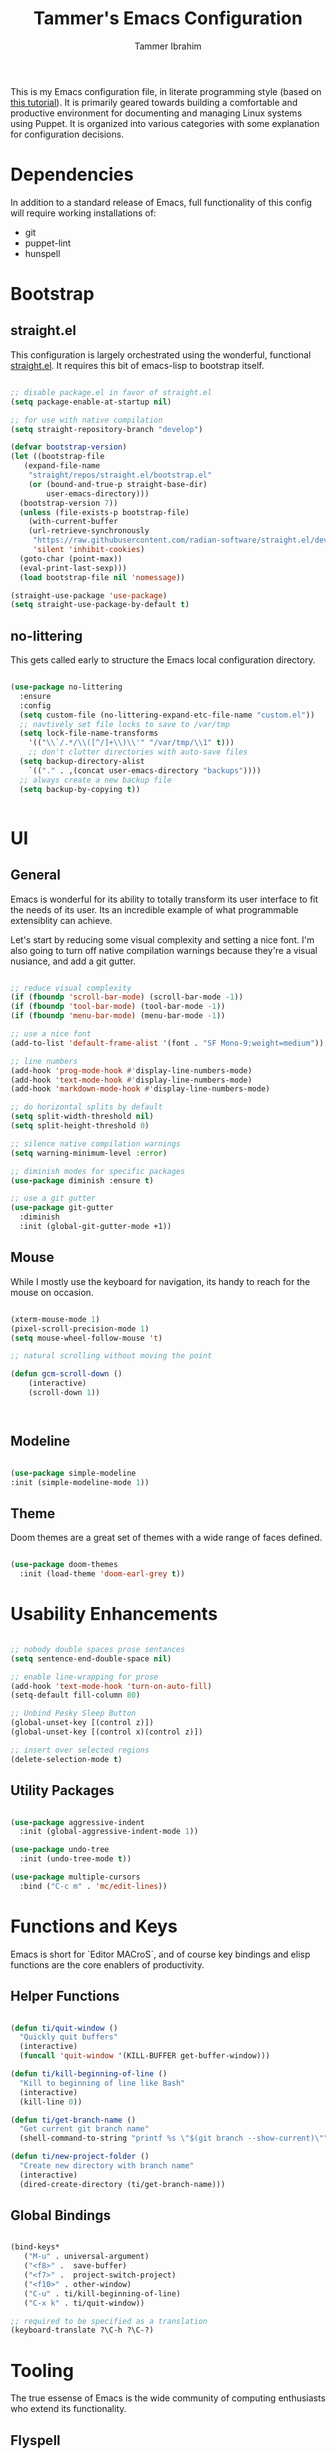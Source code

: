 #+TITLE: Tammer's Emacs Configuration
#+AUTHOR: Tammer Ibrahim
#+STARTUP: overview

This is my Emacs configuration file, in literate programming style (based on
[[https://blog.thomasheartman.com/posts/configuring-emacs-with-org-mode-and-literate-programming][this tutorial]]). It is primarily geared towards building a comfortable and
productive environment for documenting and managing Linux systems using Puppet.
It is organized into various categories with some explanation for configuration
decisions.

* Dependencies

In addition to a standard release of Emacs, full functionality of this config
will require working installations of:

  - git
  - puppet-lint
  - hunspell

* Bootstrap
** straight.el
This configuration is largely orchestrated using the wonderful, functional
[[https://github.com/radian-software/straight.el][straight.el]]. It requires this bit of emacs-lisp to bootstrap itself.

#+begin_src emacs-lisp

  ;; disable package.el in favor of straight.el
  (setq package-enable-at-startup nil)

  ;; for use with native compilation
  (setq straight-repository-branch "develop")

  (defvar bootstrap-version)
  (let ((bootstrap-file
	 (expand-file-name
	  "straight/repos/straight.el/bootstrap.el"
	  (or (bound-and-true-p straight-base-dir)
	      user-emacs-directory)))
	(bootstrap-version 7))
    (unless (file-exists-p bootstrap-file)
      (with-current-buffer
	  (url-retrieve-synchronously
	   "https://raw.githubusercontent.com/radian-software/straight.el/develop/install.el"
	   'silent 'inhibit-cookies)
	(goto-char (point-max))
	(eval-print-last-sexp)))
    (load bootstrap-file nil 'nomessage))
  
  (straight-use-package 'use-package)
  (setq straight-use-package-by-default t)

#+end_src

** no-littering
This gets called early to structure the Emacs local configuration directory.

#+begin_src emacs-lisp

  (use-package no-littering
    :ensure
    :config
    (setq custom-file (no-littering-expand-etc-file-name "custom.el"))
    ;; navtively set file locks to save to /var/tmp
    (setq lock-file-name-transforms
      '(("\\`/.*/\\([^/]+\\)\\'" "/var/tmp/\\1" t)))
      ;; don't clutter directories with auto-save files
    (setq backup-directory-alist
	  `(("." . ,(concat user-emacs-directory "backups"))))
    ;; always create a new backup file
    (setq backup-by-copying t))


#+end_src

* UI
** General

Emacs is wonderful for its ability to totally transform its user interface to
fit the needs of its user. Its an incredible example of what programmable
extensiblity can achieve.

Let's start by reducing some visual complexity and setting a nice font. I'm also
going to turn off native compilation warnings because they're a visual nusiance,
and add a git gutter.

#+begin_src emacs-lisp

  ;; reduce visual complexity
  (if (fboundp 'scroll-bar-mode) (scroll-bar-mode -1))
  (if (fboundp 'tool-bar-mode) (tool-bar-mode -1))
  (if (fboundp 'menu-bar-mode) (menu-bar-mode -1))

  ;; use a nice font
  (add-to-list 'default-frame-alist '(font . "SF Mono-9:weight=medium"))

  ;; line numbers
  (add-hook 'prog-mode-hook #'display-line-numbers-mode)
  (add-hook 'text-mode-hook #'display-line-numbers-mode)
  (add-hook 'markdown-mode-hook #'display-line-numbers-mode)

  ;; do horizontal splits by default
  (setq split-width-threshold nil)
  (setq split-height-threshold 0)

  ;; silence native compilation warnings
  (setq warning-minimum-level :error)

  ;; diminish modes for specific packages
  (use-package diminish :ensure t)

  ;; use a git gutter
  (use-package git-gutter
    :diminish
    :init (global-git-gutter-mode +1))

#+end_src

** Mouse

While I mostly use the keyboard for navigation, its handy to reach for the mouse
on occasion.

#+begin_src emacs-lisp

  (xterm-mouse-mode 1)
  (pixel-scroll-precision-mode 1)
  (setq mouse-wheel-follow-mouse 't)

  ;; natural scrolling without moving the point

  (defun gcm-scroll-down ()
      (interactive)
      (scroll-down 1))

  

#+end_src

** Modeline

#+begin_src emacs-lisp

  (use-package simple-modeline
  :init (simple-modeline-mode 1))

#+end_src

** Theme

Doom themes are a great set of themes with a wide range of faces defined.

#+begin_src emacs-lisp

  (use-package doom-themes
    :init (load-theme 'doom-earl-grey t))
  
#+end_src

* Usability Enhancements

#+begin_src emacs-lisp

  ;; nobody double spaces prose sentances
  (setq sentence-end-double-space nil)

  ;; enable line-wrapping for prose
  (add-hook 'text-mode-hook 'turn-on-auto-fill)
  (setq-default fill-column 80)

  ;; Unbind Pesky Sleep Button
  (global-unset-key [(control z)])
  (global-unset-key [(control x)(control z)])

  ;; insert over selected regions
  (delete-selection-mode t)

#+end_src

** Utility Packages

#+begin_src emacs-lisp

  (use-package aggressive-indent
    :init (global-aggressive-indent-mode 1))

  (use-package undo-tree
    :init (undo-tree-mode t))

  (use-package multiple-cursors
    :bind ("C-c m" . 'mc/edit-lines))

#+end_src

* Functions and Keys

Emacs is short for `Editor MACroS`, and of course key bindings and elisp
functions are the core enablers of productivity.

** Helper Functions

#+begin_src emacs-lisp

  (defun ti/quit-window ()
    "Quickly quit buffers"
    (interactive)
    (funcall 'quit-window '(KILL-BUFFER get-buffer-window)))

  (defun ti/kill-beginning-of-line ()
    "Kill to beginning of line like Bash"
    (interactive)
    (kill-line 0))

  (defun ti/get-branch-name ()
    "Get current git branch name"
    (shell-command-to-string "printf %s \"$(git branch --show-current)\""))

  (defun ti/new-project-folder ()
    "Create new directory with branch name"
    (interactive)
    (dired-create-directory (ti/get-branch-name)))

#+end_src

** Global Bindings

#+begin_src emacs-lisp
    
  (bind-keys*
     ("M-u" . universal-argument) 
     ("<f8>" .  save-buffer)
     ("<f7>" .  project-switch-project)
     ("<f10>" . other-window)
     ("C-u" . ti/kill-beginning-of-line)
     ("C-x k" . ti/quit-window))

  ;; required to be specified as a translation
  (keyboard-translate ?\C-h ?\C-?)

#+end_src

* Tooling

The true essense of Emacs is the wide community of computing enthusiasts who
extend its functionality.

** Flyspell

For propper spelling.

#+begin_src emacs-lisp

  (use-package flyspell
  :diminish
  :custom
  (setq ispell-program-name "hunspell")
  (setq ispell-really-hunspell t)
  (add-hook 'text-mode-hook 'flyspell-mode)
  (add-hook 'prog-mode-hook 'flyspell-prog-mode)
  (global-set-key (kbd "<f6>") 'ispell-word))

#+end_src

** Major Mode Packages

#+begin_src emacs-lisp

  (use-package markdown-mode
    :init
    (add-to-list 'auto-mode-alist
  	     '("\\.\\(?:md\\|markdown\\|mkd\\|mdown\\|mkdn\\|mdwn\\)\\'" . gfm-mode))
)

  (use-package apache-mode)

  (use-package nagios-mode)

  (use-package crontab-mode)

  (use-package systemd)

  (use-package puppet-mode)
  
  (use-package flymake-collection)

  (use-package flymake-puppet)

#+end_src

** Org

#+begin_src emacs-lisp

  ;; basic setup
  (require 'org-tempo)
  (setq org-support-shift-select t)
  (setq org-replace-disputed-keys t)
  (setq org-ellipsis "▼")
  (setq org-support-shift-select t)
  (org-babel-do-load-languages
   'org-babel-load-languages
   '((emacs-lisp . nil)
     (shell . t)))

  ;; ;; shortcut for creating headers
  ;;  (add-to-list 'org-structure-template-alist
  ;;            '("hdr" . (lambda ()
  ;;                        (concat "#+TITLE: Your Title\n"
  ;;                                "#+AUTHOR: Author Name\n"
  ;;                                "#+DATE: " (format-time-string "%Y-%m-%d") "\n"))))

#+end_src

** VTerm

The VTerm project is the most robust solution for terminal emulation within
emacs

#+begin_src emacs-lisp

  (use-package vterm
    :config
    (setq vterm-term-environment-variable "xterm-16color")
    ;; Function to hide the mode line
    (defun hide-mode-line ()
      "Hide the mode line in the current buffer."
      (setq-local mode-line-format nil))
      ;; Add the function to vterm-mode-hook
    (add-hook 'vterm-mode-hook 'hide-mode-line)

    ;; pass C-u
    (add-hook 'vterm-mode-hook
      (lambda ()
	(local-unset-key (kbd "C-u")))))

    (use-package vterm-toggle
      :config (setq vterm-toggle-hide-method 'delete-window)
      :bind*
      ("<f9>" . vterm-toggle)
      ("C-c n" . vterm-toggle-forward)
      ("C-c p" . vterm-toggle-backward))

#+end_src
